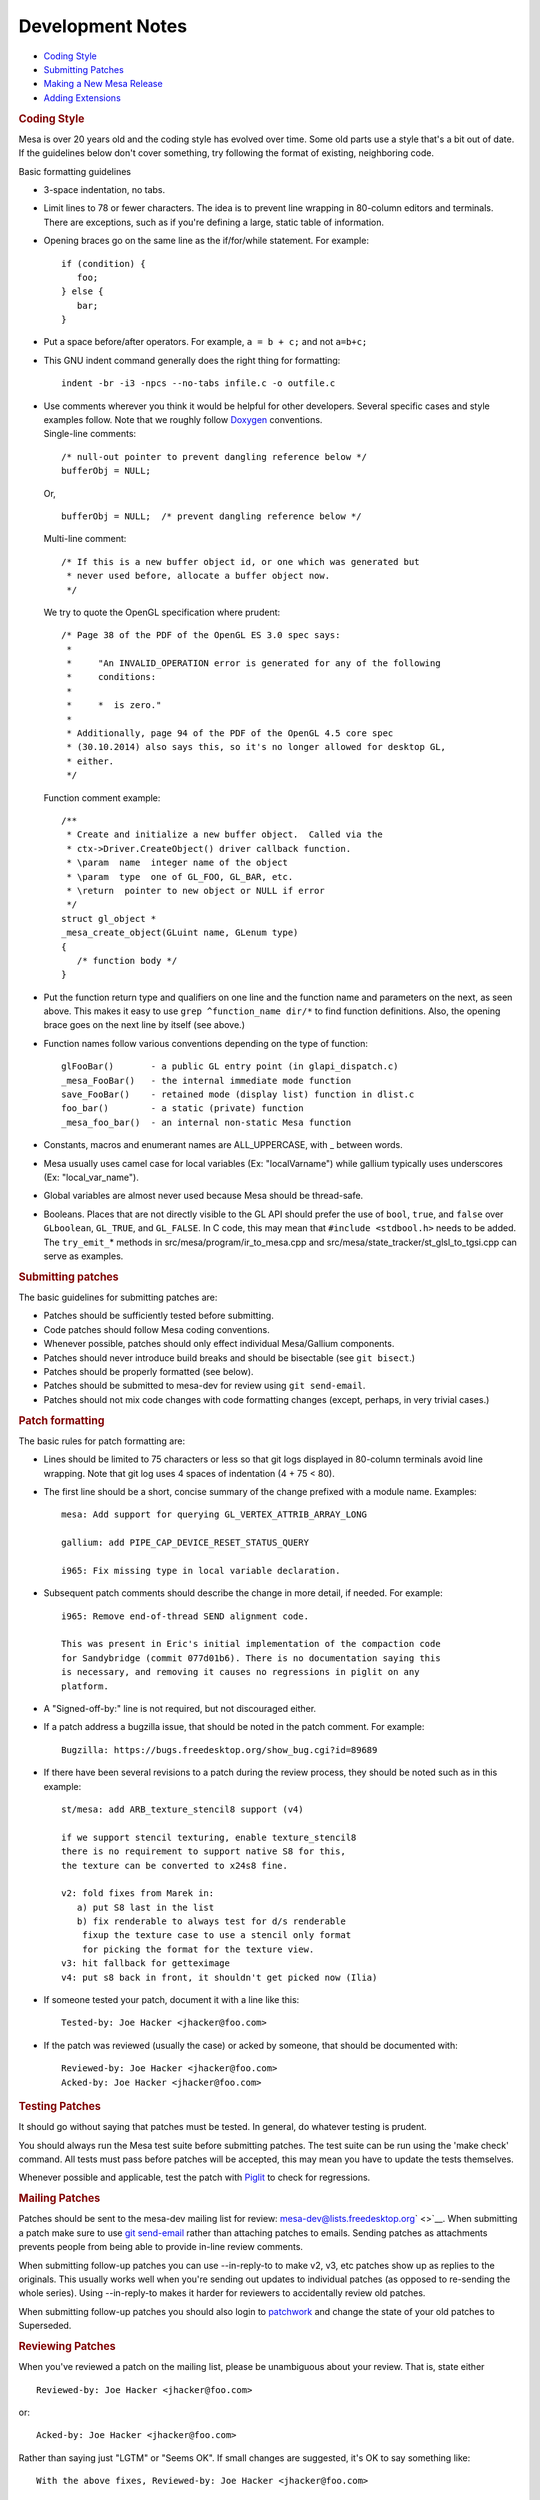Development Notes
=================

-  `Coding Style <#style>`__
-  `Submitting Patches <#submitting>`__
-  `Making a New Mesa Release <#release>`__
-  `Adding Extensions <#extensions>`__

.. rubric:: Coding Style
   :name: style

Mesa is over 20 years old and the coding style has evolved over time.
Some old parts use a style that's a bit out of date. If the guidelines
below don't cover something, try following the format of existing,
neighboring code.

Basic formatting guidelines

-  3-space indentation, no tabs.
-  Limit lines to 78 or fewer characters. The idea is to prevent line
   wrapping in 80-column editors and terminals. There are exceptions,
   such as if you're defining a large, static table of information.
-  Opening braces go on the same line as the if/for/while statement. For
   example:

   ::

          if (condition) {
             foo;
          } else {
             bar;
          }

-  Put a space before/after operators. For example, ``a = b + c;`` and
   not ``a=b+c;``
-  This GNU indent command generally does the right thing for
   formatting:

   ::

          indent -br -i3 -npcs --no-tabs infile.c -o outfile.c

-  | Use comments wherever you think it would be helpful for other
     developers. Several specific cases and style examples follow. Note
     that we roughly follow
     `Doxygen <http://www.stack.nl/~dimitri/doxygen/>`__ conventions.
   | Single-line comments:

   ::

          /* null-out pointer to prevent dangling reference below */
          bufferObj = NULL;

   Or,

   ::

          bufferObj = NULL;  /* prevent dangling reference below */

   Multi-line comment:

   ::

          /* If this is a new buffer object id, or one which was generated but
           * never used before, allocate a buffer object now.
           */

   We try to quote the OpenGL specification where prudent:

   ::

          /* Page 38 of the PDF of the OpenGL ES 3.0 spec says:
           *
           *     "An INVALID_OPERATION error is generated for any of the following
           *     conditions:
           *
           *     *  is zero."
           *
           * Additionally, page 94 of the PDF of the OpenGL 4.5 core spec
           * (30.10.2014) also says this, so it's no longer allowed for desktop GL,
           * either.
           */

   Function comment example:

   ::

          /**
           * Create and initialize a new buffer object.  Called via the
           * ctx->Driver.CreateObject() driver callback function.
           * \param  name  integer name of the object
           * \param  type  one of GL_FOO, GL_BAR, etc.
           * \return  pointer to new object or NULL if error
           */
          struct gl_object *
          _mesa_create_object(GLuint name, GLenum type)
          {
             /* function body */
          }

-  Put the function return type and qualifiers on one line and the
   function name and parameters on the next, as seen above. This makes
   it easy to use ``grep ^function_name dir/*`` to find function
   definitions. Also, the opening brace goes on the next line by itself
   (see above.)
-  Function names follow various conventions depending on the type of
   function:

   ::

          glFooBar()       - a public GL entry point (in glapi_dispatch.c)
          _mesa_FooBar()   - the internal immediate mode function
          save_FooBar()    - retained mode (display list) function in dlist.c
          foo_bar()        - a static (private) function
          _mesa_foo_bar()  - an internal non-static Mesa function

-  Constants, macros and enumerant names are ALL\_UPPERCASE, with \_
   between words.
-  Mesa usually uses camel case for local variables (Ex: "localVarname")
   while gallium typically uses underscores (Ex: "local\_var\_name").
-  Global variables are almost never used because Mesa should be
   thread-safe.
-  Booleans. Places that are not directly visible to the GL API should
   prefer the use of ``bool``, ``true``, and ``false`` over
   ``GLboolean``, ``GL_TRUE``, and ``GL_FALSE``. In C code, this may
   mean that ``#include <stdbool.h>`` needs to be added. The
   ``try_emit_``\ \* methods in src/mesa/program/ir\_to\_mesa.cpp and
   src/mesa/state\_tracker/st\_glsl\_to\_tgsi.cpp can serve as examples.

.. rubric:: Submitting patches
   :name: submitting

The basic guidelines for submitting patches are:

-  Patches should be sufficiently tested before submitting.
-  Code patches should follow Mesa coding conventions.
-  Whenever possible, patches should only effect individual Mesa/Gallium
   components.
-  Patches should never introduce build breaks and should be bisectable
   (see ``git bisect``.)
-  Patches should be properly formatted (see below).
-  Patches should be submitted to mesa-dev for review using
   ``git send-email``.
-  Patches should not mix code changes with code formatting changes
   (except, perhaps, in very trivial cases.)

.. rubric:: Patch formatting
   :name: patch-formatting

The basic rules for patch formatting are:

-  Lines should be limited to 75 characters or less so that git logs
   displayed in 80-column terminals avoid line wrapping. Note that git
   log uses 4 spaces of indentation (4 + 75 < 80).
-  The first line should be a short, concise summary of the change
   prefixed with a module name. Examples:

   ::

           mesa: Add support for querying GL_VERTEX_ATTRIB_ARRAY_LONG

           gallium: add PIPE_CAP_DEVICE_RESET_STATUS_QUERY

           i965: Fix missing type in local variable declaration.

-  Subsequent patch comments should describe the change in more detail,
   if needed. For example:

   ::

           i965: Remove end-of-thread SEND alignment code.
           
           This was present in Eric's initial implementation of the compaction code
           for Sandybridge (commit 077d01b6). There is no documentation saying this
           is necessary, and removing it causes no regressions in piglit on any
           platform.

-  A "Signed-off-by:" line is not required, but not discouraged either.
-  If a patch address a bugzilla issue, that should be noted in the
   patch comment. For example:

   ::

          Bugzilla: https://bugs.freedesktop.org/show_bug.cgi?id=89689

-  If there have been several revisions to a patch during the review
   process, they should be noted such as in this example:

   ::

           st/mesa: add ARB_texture_stencil8 support (v4)
           
           if we support stencil texturing, enable texture_stencil8
           there is no requirement to support native S8 for this,
           the texture can be converted to x24s8 fine.
           
           v2: fold fixes from Marek in:
              a) put S8 last in the list
              b) fix renderable to always test for d/s renderable
               fixup the texture case to use a stencil only format
               for picking the format for the texture view.
           v3: hit fallback for getteximage
           v4: put s8 back in front, it shouldn't get picked now (Ilia)

-  If someone tested your patch, document it with a line like this:

   ::

           Tested-by: Joe Hacker <jhacker@foo.com>

-  If the patch was reviewed (usually the case) or acked by someone,
   that should be documented with:

   ::

           Reviewed-by: Joe Hacker <jhacker@foo.com>
           Acked-by: Joe Hacker <jhacker@foo.com>

.. rubric:: Testing Patches
   :name: testing-patches

It should go without saying that patches must be tested. In general, do
whatever testing is prudent.

You should always run the Mesa test suite before submitting patches. The
test suite can be run using the 'make check' command. All tests must
pass before patches will be accepted, this may mean you have to update
the tests themselves.

Whenever possible and applicable, test the patch with
`Piglit <http://piglit.freedesktop.org>`__ to check for regressions.

.. rubric:: Mailing Patches
   :name: mailing-patches

Patches should be sent to the mesa-dev mailing list for review:
`mesa-dev@lists.freedesktop.org <https://lists.freedesktop.org/mailman/listinfo/mesa-dev>`__\ ` <>`__.
When submitting a patch make sure to use `git
send-email <https://git-scm.com/docs/git-send-email>`__ rather than
attaching patches to emails. Sending patches as attachments prevents
people from being able to provide in-line review comments.

When submitting follow-up patches you can use --in-reply-to to make v2,
v3, etc patches show up as replies to the originals. This usually works
well when you're sending out updates to individual patches (as opposed
to re-sending the whole series). Using --in-reply-to makes it harder for
reviewers to accidentally review old patches.

When submitting follow-up patches you should also login to
`patchwork <https://patchwork.freedesktop.org>`__ and change the state
of your old patches to Superseded.

.. rubric:: Reviewing Patches
   :name: reviewing-patches

When you've reviewed a patch on the mailing list, please be unambiguous
about your review. That is, state either

::

        Reviewed-by: Joe Hacker <jhacker@foo.com>

or::

        Acked-by: Joe Hacker <jhacker@foo.com>

Rather than saying just "LGTM" or "Seems OK".
If small changes are suggested, it's OK to say something like:

::

       With the above fixes, Reviewed-by: Joe Hacker <jhacker@foo.com>

which tells the patch author that the patch can be committed, as long as
the issues are resolved first.
.. rubric:: Marking a commit as a candidate for a stable branch
   :name: marking-a-commit-as-a-candidate-for-a-stable-branch

If you want a commit to be applied to a stable branch, you should add an
appropriate note to the commit message.

Here are some examples of such a note:

-  CC: <mesa-stable@lists.freedesktop.org>
-  CC: "9.2 10.0" <mesa-stable@lists.freedesktop.org>
-  CC: "10.0" <mesa-stable@lists.freedesktop.org>

Simply adding the CC to the mesa-stable list address is adequate to
nominate the commit for the most-recently-created stable branch. It is
only necessary to specify a specific branch name, (such as "9.2 10.0" or
"10.0" in the examples above), if you want to nominate the commit for an
older stable branch. And, as in these examples, you can nominate the
commit for the older branch in addition to the more recent branch, or
nominate the commit exclusively for the older branch. This "CC" syntax
for patch nomination will cause patches to automatically be copied to
the mesa-stable@ mailing list when you use "git send-email" to send
patches to the mesa-dev@ mailing list. Also, if you realize that a
commit should be nominated for the stable branch after it has already
been committed, you can send a note directly to the
mesa-stable@lists.freedesktop.org where the Mesa stable-branch
maintainers will receive it. Be sure to mention the commit ID of the
commit of interest (as it appears in the mesa master branch). The latest
set of patches that have been nominated, accepted, or rejected for the
upcoming stable release can always be seen on the `Mesa Stable
Queue <http://cworth.org/~cworth/mesa-stable-queue/>`__ page.
.. rubric:: Criteria for accepting patches to the stable branch
   :name: criteria-for-accepting-patches-to-the-stable-branch

Mesa has a designated release manager for each stable branch, and the
release manager is the only developer that should be pushing changes to
these branches. Everyone else should simply nominate patches using the
mechanism described above. The stable-release manager will work with the
list of nominated patches, and for each patch that meets the crtieria
below will cherry-pick the patch with: ``git cherry-pick -x <commit>``.
The ``-x`` option is important so that the picked patch references the
comit ID of the original patch. The stable-release manager may at times
need to force-push changes to the stable branches, for example, to drop
a previously-picked patch that was later identified as causing a
regression). These force-pushes may cause changes to be lost from the
stable branch if developers push things directly. Consider yourself
warned. The stable-release manager is also given broad discretion in
rejecting patches that have been nominated for the stable branch. The
most basic rule is that the stable branch is for bug fixes only, (no new
features, no regressions). Here is a non-exhaustive list of some reasons
that a patch may be rejected:

-  Patch introduces a regression. Any reported build breakage or other
   regression caused by a particular patch, (game no longer work, piglit
   test changes from PASS to FAIL), is justification for rejecting a
   patch.
-  Patch is too large, (say, larger than 100 lines)
-  Patch is not a fix. For example, a commit that moves code around with
   no functional change should be rejected.
-  Patch fix is not clearly described. For example, a commit message of
   only a single line, no description of the bug, no mention of
   bugzilla, etc.
-  Patch has not obviously been reviewed, For example, the commit
   message has no Reviewed-by, Signed-off-by, nor Tested-by tags from
   anyone but the author.
-  Patch has not already been merged to the master branch. As a rule,
   bug fixes should never be applied first to a stable branch. Patches
   should land first on the master branch and then be cherry-picked to a
   stable branch. (This is to avoid future releases causing regressions
   if the patch is not also applied to master.) The only things that
   might look like exceptions would be backports of patches from master
   that happen to look significantly different.
-  Patch depends on too many other patches. Ideally, all stable-branch
   patches should be self-contained. It sometimes occurs that a single,
   logical bug-fix occurs as two separate patches on master, (such as an
   original patch, then a subsequent fix-up to that patch). In such a
   case, these two patches should be squashed into a single,
   self-contained patch for the stable branch. (Of course, if the
   squashing makes the patch too large, then that could be a reason to
   reject the patch.)
-  Patch includes new feature development, not bug fixes. New OpenGL
   features, extensions, etc. should be applied to Mesa master and
   included in the next major release. Stable releases are intended only
   for bug fixes. Note: As an exception to this rule, the stable-release
   manager may accept hardware-enabling "features". For example,
   backports of new code to support a newly-developed hardware product
   can be accepted if they can be reasonably determined to not have
   effects on other hardware.
-  Patch is a performance optimization. As a rule, performance patches
   are not candidates for the stable branch. The only exception might be
   a case where an application's performance was recently severely
   impacted so as to become unusable. The fix for this performance
   regression could then be considered for a stable branch. The
   optimization must also be non-controversial and the patches still
   need to meet the other criteria of being simple and self-contained
-  Patch introduces a new failure mode (such as an assert). While the
   new assert might technically be correct, for example to make Mesa
   more conformant, this is not the kind of "bug fix" we want in a
   stable release. The potential problem here is that an OpenGL program
   that was previously working, (even if technically non-compliant with
   the specification), could stop working after this patch. So that
   would be a regression that is unaacceptable for the stable branch.

.. rubric:: Making a New Mesa Release
   :name: release

These are the instructions for making a new Mesa release.

.. rubric:: Get latest source files
   :name: get-latest-source-files

Use git to get the latest Mesa files from the git repository, from
whatever branch is relevant. This document uses the convention X.Y.Z for
the release being created, which should be created from a branch named
X.Y.

.. rubric:: Perform basic testing
   :name: perform-basic-testing

The release manager should, at the very least, test the code by
compiling it, installing it, and running the latest piglit to ensure
that no piglit tests have regressed since the previous release.

The release manager should do this testing with at least one hardware
driver, (say, whatever is contained in the local development machine),
as well as on both Gallium and non-Gallium software drivers. The
software testing can be performed by running piglit with the following
environment-variable set:

::

    LIBGL_ALWAYS_SOFTWARE=1

And Gallium vs. non-Gallium software drivers can be obtained by using
the following configure flags on separate builds:
::

    --with-dri-drivers=swrast
    --with-gallium-drivers=swrast

Note: If both options are given in one build, both swrast\_dri.so
drivers will be compiled, but only one will be installed. The following
command can be used to ensure the correct driver is being tested:

::

    LIBGL_ALWAYS_SOFTWARE=1 glxinfo | grep "renderer string"

If any regressions are found in this testing with piglit, stop here, and
do not perform a release until regressions are fixed.
.. rubric:: Update version in file VERSION
   :name: update-version-in-file-version

Increment the version contained in the file VERSION at Mesa's top-level,
then commit this change.

.. rubric:: Create release notes for the new release
   :name: create-release-notes-for-the-new-release

Create a new file docs/relnotes/X.Y.Z.html, (follow the style of the
previous release notes). Note that the sha256sums section of the release
notes should be empty at this point.

Two scripts are available to help generate portions of the release
notes:

::

        ./bin/bugzilla_mesa.sh
        ./bin/shortlog_mesa.sh

The first script identifies commits that reference bugzilla bugs and
obtains the descriptions of those bugs from bugzilla. The second script
generates a log of all commits. In both cases, HTML-formatted lists are
printed to stdout to be included in the release notes.

Commit these changes

.. rubric:: Make the release archives, signatures, and the release tag
   :name: make-the-release-archives-signatures-and-the-release-tag

From inside the Mesa directory:

::

        ./autogen.sh
        make -j1 tarballs

After the tarballs are created, the sha256 checksums for the files will
be computed and printed. These will be used in a step below.

It's important at this point to also verify that the constructed tar
file actually builds:

::

        tar xjf MesaLib-X.Y.Z.tar.bz2
        cd Mesa-X.Y.Z
        ./configure --enable-gallium-llvm
        make -j6
        make install

Some touch testing should also be performed at this point, (run glxgears
or more involved OpenGL programs against the installed Mesa).

Create detached GPG signatures for each of the archive files created
above:

::

        gpg --sign --detach MesaLib-X.Y.Z.tar.gz
        gpg --sign --detach MesaLib-X.Y.Z.tar.bz2
        gpg --sign --detach MesaLib-X.Y.Z.zip

Tag the commit used for the build:

::

        git tag -s mesa-X.Y.X -m "Mesa X.Y.Z release"

Note: It would be nice to investigate and fix the issue that causes the
tarballs target to fail with multiple build process, such as with "-j4".
It would also be nice to incorporate all of the above commands into a
single makefile target. And instead of a custom "tarballs" target, we
should incorporate things into the standard "make dist" and "make
distcheck" targets.

.. rubric:: Add the sha256sums to the release notes
   :name: add-the-sha256sums-to-the-release-notes

Edit docs/relnotes/X.Y.Z.html to add the sha256sums printed as part of
"make tarballs" in the previous step. Commit this change.

.. rubric:: Push all commits and the tag created above
   :name: push-all-commits-and-the-tag-created-above

This is the first step that cannot easily be undone. The release is
going forward from this point:

::

        git push origin X.Y --tags

.. rubric:: Install the release files and signatures on the distribution
   server
   :name: install-the-release-files-and-signatures-on-the-distribution-server

The following commands can be used to copy the release archive files and
signatures to the freedesktop.org server:

::

        scp MesaLib-X.Y.Z* people.freedesktop.org:
        ssh people.freedesktop.org
        cd /srv/ftp.freedesktop.org/pub/mesa
        mkdir X.Y.Z
        cd X.Y.Z
        mv ~/MesaLib-X.Y.Z* .

.. rubric:: Back on mesa master, add the new release notes into the tree
   :name: back-on-mesa-master-add-the-new-release-notes-into-the-tree

Something like the following steps will do the trick:

::

        cp docs/relnotes/X.Y.Z.html /tmp
            git checkout master
            cp /tmp/X.Y.Z.html docs/relnotes
            git add docs/relnotes/X.Y.Z.html

Also, edit docs/relnotes.html to add a link to the new release notes,
and edit docs/index.html to add a news entry. Then commit and push:

::

        git commit -a -m "docs: Import X.Y.Z release notes, add news item."
            git push origin

.. rubric:: Update the mesa3d.org website
   :name: update-the-mesa3d.org-website

NOTE: The recent release managers have not been performing this step
themselves, but leaving this to Brian Paul, (who has access to the
sourceforge.net hosting for mesa3d.org). Brian is more than willing to
grant the permission necessary to future release managers to do this
step on their own.

| Update the web site by copying the docs/ directory's files to
  /home/users/b/br/brianp/mesa-www/htdocs/ with:
| `` sftp USERNAME,mesa3d@web.sourceforge.net``

.. rubric:: Announce the release
   :name: announce-the-release

Make an announcement on the mailing lists:
*mesa-dev@lists.freedesktop.org*, and
*mesa-announce@lists.freedesktop.org* Follow the template of
previously-sent release announcements. The following command can be used
to generate the log of changes to be included in the release
announcement:

::

        git shortlog mesa-X.Y.Z-1..mesa-X.Y.Z

.. rubric:: Adding Extensions
   :name: extensions

To add a new GL extension to Mesa you have to do at least the following.

-  If glext.h doesn't define the extension, edit include/GL/gl.h and add
   code like this:

   ::

            #ifndef GL_EXT_the_extension_name
            #define GL_EXT_the_extension_name 1
            /* declare the new enum tokens */
            /* prototype the new functions */
            /* TYPEDEFS for the new functions */
            #endif
          

-  In the src/mapi/glapi/gen/ directory, add the new extension functions
   and enums to the gl\_API.xml file. Then, a bunch of source files must
   be regenerated by executing the corresponding Python scripts.
-  Add a new entry to the ``gl_extensions`` struct in mtypes.h if the
   extension requires driver capabilities not already exposed by another
   extension.
-  Add a new entry to the src/mesa/main/extensions\_table.h file.
-  From this point, the best way to proceed is to find another
   extension, similar to the new one, that's already implemented in Mesa
   and use it as an example.
-  If the new extension adds new GL state, the functions in get.c,
   enable.c and attrib.c will most likely require new code.
-  To determine if the new extension is active in the current context,
   use the auto-generated \_mesa\_has\_##name\_str() function defined in
   src/mesa/main/extensions.h.
-  The dispatch tests check\_table.cpp and dispatch\_sanity.cpp should
   be updated with details about the new extensions functions. These
   tests are run using 'make check'

.. raw:: html

   </div>
